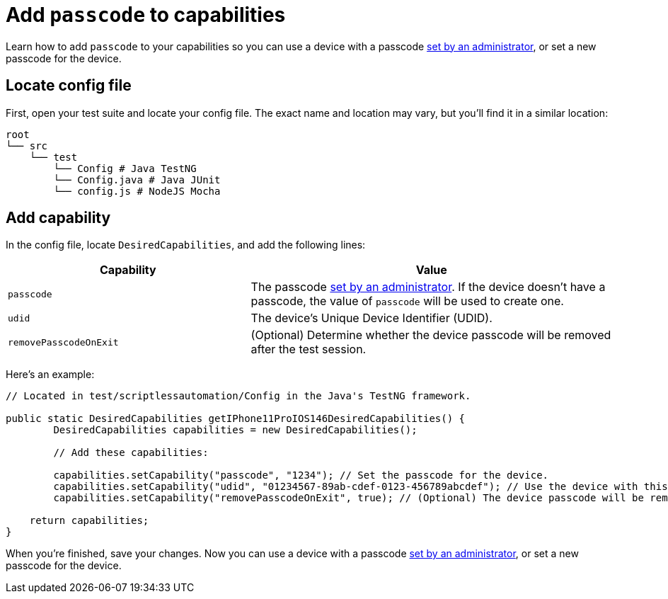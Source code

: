 = Add `passcode` to capabilities
:navtitle: Add passcode

Learn how to add `passcode` to your capabilities so you can use a device with a passcode xref:devices:set-passcode.adoc[set by an administrator], or set a new passcode for the device.

== Locate config file

First, open your test suite and locate your config file. The exact name and location may vary, but you'll find it in a similar location:

[source,asciidoc]
----
root
└── src
    └── test
        └── Config # Java TestNG
        └── Config.java # Java JUnit
        └── config.js # NodeJS Mocha
----

== Add capability

In the config file, locate `DesiredCapabilities`, and add the following lines:

[cols="2,3", options="header"]
|===
| Capability
| Value

| `passcode`
| The passcode xref:devices:set-passcode.adoc[set by an administrator]. If the device doesn't have a passcode, the value of `passcode` will be used to create one.

| `udid`
| The device's Unique Device Identifier (UDID).

| `removePasscodeOnExit`
| (Optional) Determine whether the device passcode will be removed after the test session.
|===

Here's an example:

[source,java]
----
// Located in test/scriptlessautomation/Config in the Java's TestNG framework.

public static DesiredCapabilities getIPhone11ProIOS146DesiredCapabilities() {
        DesiredCapabilities capabilities = new DesiredCapabilities();

        // Add these capabilities:

        capabilities.setCapability("passcode", "1234"); // Set the passcode for the device.
        capabilities.setCapability("udid", "01234567-89ab-cdef-0123-456789abcdef"); // Use the device with this UDID.
        capabilities.setCapability("removePasscodeOnExit", true); // (Optional) The device passcode will be removed after the test session.

    return capabilities;
}
----

When you're finished, save your changes. Now you can use a device with a passcode xref:devices:set-passcode.adoc[set by an administrator], or set a new passcode for the device.
